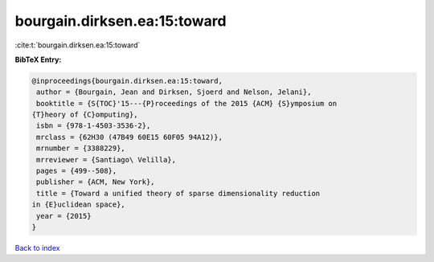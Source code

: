 bourgain.dirksen.ea:15:toward
=============================

:cite:t:`bourgain.dirksen.ea:15:toward`

**BibTeX Entry:**

.. code-block:: bibtex

   @inproceedings{bourgain.dirksen.ea:15:toward,
    author = {Bourgain, Jean and Dirksen, Sjoerd and Nelson, Jelani},
    booktitle = {S{TOC}'15---{P}roceedings of the 2015 {ACM} {S}ymposium on
   {T}heory of {C}omputing},
    isbn = {978-1-4503-3536-2},
    mrclass = {62H30 (47B49 60E15 60F05 94A12)},
    mrnumber = {3388229},
    mrreviewer = {Santiago\ Velilla},
    pages = {499--508},
    publisher = {ACM, New York},
    title = {Toward a unified theory of sparse dimensionality reduction
   in {E}uclidean space},
    year = {2015}
   }

`Back to index <../By-Cite-Keys.html>`__

